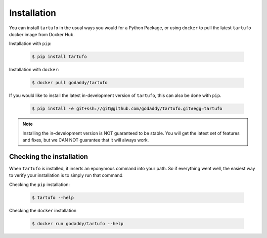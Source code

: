.. _installation:

Installation
============

You can install ``tartufo`` in the usual ways you would for a Python Package, or using ``docker`` to pull the latest ``tartufo`` docker image from Docker Hub.

Installation with ``pip``:

   .. code-block:: console

      $ pip install tartufo
      
Installation with ``docker``: 

   .. code-block:: console

      $ docker pull godaddy/tartufo

If you would like to install the latest in-development version of ``tartufo``,
this can also be done with ``pip``.

   .. code-block:: console

      $ pip install -e git+ssh://git@github.com/godaddy/tartufo.git#egg=tartufo

.. note::

   Installing the in-development version is NOT guaranteed to be stable. You will get the
   latest set of features and fixes, but we CAN NOT guarantee that it will
   always work.

Checking the installation
-------------------------

When ``tartufo`` is installed, it inserts an eponymous command into your path.
So if everything went well, the easiest way to verify your installation is to
simply run that command:

Checking the ``pip`` installation:

   .. code-block:: console

      $ tartufo --help

Checking the ``docker`` installation: 

   .. code-block:: console

      $ docker run godaddy/tartufo --help
